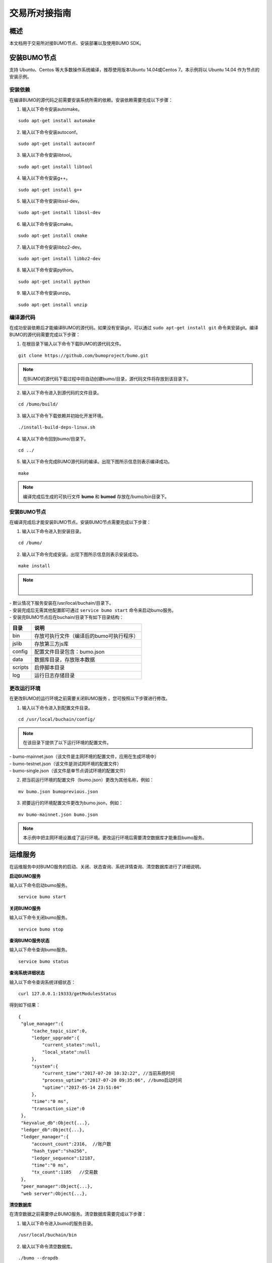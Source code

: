 交易所对接指南
==============

概述
----

本文档用于交易所对接BUMO节点、安装部署以及使用BUMO SDK。

安装BUMO节点
------------

支持 Ubuntu、Centos 等大多数操作系统编译，推荐使用版本Ubuntu
14.04或Centos 7。本示例将以 Ubuntu 14.04 作为节点的安装示例。

安装依赖
~~~~~~~~

在编译BUMO的源代码之前需要安装系统所需的依赖。安装依赖需要完成以下步骤：

1. 输入以下命令安装automake。

::

   sudo apt-get install automake

2. 输入以下命令安装autoconf。

::

   sudo apt-get install autoconf

3. 输入以下命令安装libtool。

::

   sudo apt-get install libtool

4. 输入以下命令安装g++。

::

   sudo apt-get install g++

5. 输入以下命令安装libssl-dev。

::

   sudo apt-get install libssl-dev

6. 输入以下命令安装cmake。

::

   sudo apt-get install cmake

7. 输入以下命令安装libbz2-dev。

::

   sudo apt-get install libbz2-dev

8. 输入以下命令安装python。

::

   sudo apt-get install python

9. 输入以下命令安装unzip。

::

   sudo apt-get install unzip

编译源代码
~~~~~~~~~~

在成功安装依赖后才能编译BUMO的源代码。如果没有安装git，可以通过 ``sudo apt-get install git`` 命令来安装git。编译BUMO的源代码需要完成以下步骤：

1. 在根目录下输入以下命令下载BUMO的源代码文件。

::

   git clone https://github.com/bumoproject/bumo.git

|image0|

.. note:: 在BUMO的源代码下载过程中将自动创建bumo/目录，源代码文件将存放到该目录下。

2. 输入以下命令进入到源代码的文件目录。

::

   cd /bumo/build/

3. 输入以下命令下载依赖并初始化开发环境。

::

   ./install-build-deps-linux.sh

4. 输入以下命令回到bumo/目录下。

::

   cd ../

5. 输入以下命令完成BUMO源代码的编译。出现下图所示信息则表示编译成功。

::

   make

|image1|

.. note:: 编译完成后生成的可执行文件 **bumo** 和 **bumod** 存放在/bumo/bin目录下。

.. _安装bumo节点-1:

安装BUMO节点
~~~~~~~~~~~~

在编译完成后才能安装BUMO节点。安装BUMO节点需要完成以下步骤：

1. 输入以下命令进入到安装目录。

::

   cd /bumo/

2. 输入以下命令完成安装。出现下图所示信息则表示安装成功。

::

   make install

|image2|

.. note:: |
| - 默认情况下服务安装在/usr/local/buchain/目录下。
| - 安装完成后无需其他配置即可通过 ``service bumo start`` 命令来启动bumo服务。
| - 安装完BUMO节点后在buchain/目录下有如下目录结构：

+---------+------------------------------------------+
| 目录    | 说明                                     |
+=========+==========================================+
| bin     | 存放可执行文件（编译后的bumo可执行程序） |
+---------+------------------------------------------+
| jslib   | 存放第三方js库                           |
+---------+------------------------------------------+
| config  | 配置文件目录包含：bumo.json              |
+---------+------------------------------------------+
| data    | 数据库目录，存放账本数据                 |
+---------+------------------------------------------+
| scripts | 启停脚本目录                             |
+---------+------------------------------------------+
| log     | 运行日志存储目录                         |
+---------+------------------------------------------+

更改运行环境
~~~~~~~~~~~~

在更改BUMO的运行环境之前需要关闭BUMO服务 。您可按照以下步骤进行修改。

1. 输入以下命令进入到配置文件目录。

::

   cd /usr/local/buchain/config/

.. note:: | 在该目录下提供了以下运行环境的配置文件。
| - bumo-mainnet.json（该文件是主网环境的配置文件，应用在生成环境中） 
| - bumo-testnet.json（该文件是测试网环境的配置文件）
| - bumo-single.json（该文件是单节点调试环境的配置文件）

2. 把当前运行环境的配置文件（bumo.json）更改为其他名称，例如：

::

   mv bumo.json bumoprevious.json

3. 把要运行的环境配置文件更改为bumo.json，例如：

::

   mv bumo-mainnet.json bumo.json

.. note:: 本示例中把主网环境设置成了运行环境。更改运行环境后需要清空数据库才能重启bumo服务。

运维服务
--------

在运维服务中对BUMO服务的启动、关闭、状态查询、系统详情查询、清空数据库进行了详细说明。

**启动BUMO服务**

输入以下命令启动bumo服务。

::

   service bumo start

**关闭BUMO服务**

输入以下命令关闭bumo服务。

::

   service bumo stop

**查询BUMO服务状态**

输入以下命令查询bumo服务。

::

   service bumo status

**查询系统详细状态**

输入以下命令查询系统详细状态：

::

   curl 127.0.0.1:19333/getModulesStatus

得到如下结果：

::

   {
    "glue_manager":{
        "cache_topic_size":0,
        "ledger_upgrade":{
            "current_states":null,
            "local_state":null
        },
        "system":{
            "current_time":"2017-07-20 10:32:22", //当前系统时间
            "process_uptime":"2017-07-20 09:35:06", //bumo启动时间
            "uptime":"2017-05-14 23:51:04"
        },
        "time":"0 ms",
        "transaction_size":0
    },
    "keyvalue_db":Object{...},
    "ledger_db":Object{...},
    "ledger_manager":{
        "account_count":2316,  //账户数
        "hash_type":"sha256",
        "ledger_sequence":12187,
        "time":"0 ms",
        "tx_count":1185   //交易数
    },
    "peer_manager":Object{...},
    "web server":Object{...},


**清空数据库**

在清空数据之前需要停止BUMO服务。清空数据库需要完成以下步骤：

1. 输入以下命令进入bumo的服务目录。

::

   /usr/local/buchain/bin

2. 输入以下命令清空数据库。

::

   ./bumo --dropdb

.. note:: 数据库成功清空后能看到如下所示的信息。

|image3|

JAVA SDK 用法说明
-----------------

JAVA
SDK的使用包括了 生成用户充值地址_ 、检测账户地址的合法性_ 以及 资产交易_。

生成用户充值地址
~~~~~~~~~~~~~~~~

交易所需要给每一个用户生成一个充值地址，交易所可通过 Bumo-sdk-java
中提供的Keypair.generator()创建用户的充值地址，具体示例如下所示：

|image4|

返回值如下所示：

|image5|

检测账户地址的合法性
~~~~~~~~~~~~~~~~~~~~

通过如下所示代码检测账户地址的合法性。

|image6|

.. note:: |
| - 如果返回值为true则表示账户地址合法 
| - 如果返回值为false则表示账户地址非法

资产交易
~~~~~~~~

在BUMO
网络里，每10秒产生一个区块，每个交易只需要一次确认即可得到交易终态。在本章节将介绍 `探测用户充值`_ 、`用户提现或转账`_ 以及 `查询交易`_ 。

探测用户充值
^^^^^^^^^^^^

交易所需要开发监听区块生成，然后解析区块里的交易记录，从而确认用户充值行为。具体步骤如下:

1. 确保节点区块状态正常。

2. 解析区块里包含的交易（解析方法见解析区块交易）。

3. 记录解析后的结果。

**查看区块状态**

通过如下所示代码查看区块状态。

|image7|

.. note:: |
| - 如果返回值为true则表示区块正常 
| - 如果返回值为false则表示区块异常


**解析区块交易**

交易所可根据区块高度查询该区块里的交易信息，然后分析每条交易信息。

请求示例：

|image8|

响应报文如下：

::

  {
	"total_count": 1,
	"transactions": [{
		"close_time": 1524467568753121,
		"error_code": 0,
		"error_desc": "",
		"hash": "89402813097402d1983c178c5ec271c6890db40c3beb9f06db71c8d52dab6c86",
		"ledger_seq": 33063,
		"signatures": [{
			"public_key": "b001dbf0942450f5601e39ac1f7223e332fe0324f1f91ec16c286258caba46dd29f6ef9bf93b",
			"sign_data": "668984fc7ded2dd30d87a1577f78eeb34d2198de3485be14ea66d9ca18f21aa21b2e0461ad8fedefc1abcb4221d346b404e8f9f9bd9c93a7df99baffeb616e0a"
		}],
		"transaction": {
			"fee_limit": 1000000,
			"gas_price": 1000,
			"metadata": "333133323333",
			"nonce": 25,
			"operations": [{
				"pay_coin": {
					"amount": 3000,
					"dest_address": "buQctxUa367fjw9jegzMVvdux5eCdEhX18ME"
				},
				"type": 7
			}],
			"source_address": "buQhP7pzmjoRsNG7AkhfNxiWd7HuYsYnLa4x"
		}
	}]
  }
  响应报文解释：
  total_count   交易总数（一般情况下都是1）
  transactions  查询区块中交易对象，数组大小是该区块的交易总数
  actual_fee     交易费用，单位是MO
  close_time     交易时间
  error_code     交易状态 0 是成功 非0 为失败
  error_desc     交易状态信息
  hash          交易哈希
  ledger_seq     区块高度
  signatures      签名信息
  public_key   签名者公钥
  sign_data    签名者签名数据
  transaction     签名对象
  fee_limit     费用最小值，单位 MO
  gas_price     Gas，单位 MO
  metadata     交易附加信息
  nonce       交易原账号交易数
  operations    操作对象(支持多个)
  pay_coin      操作类型：内置token
  amount       转移BU数量，单位 MO
  dest_address       接收方地址
  type         操作类型：7 为内置token转移
  source_address  转出方地址


note:: |
| - 关于Bumo-sdk-java 如何使用，请访问以下链接：
https://github.com/bumoproject/bumo-sdk-java/tree/release2.0.0
| - 关于交易所对接示例，请访问以下链接：
https://github.com/bumoproject/bumo-sdk-java/blob/release2.0.0/examples/src/main/java/io/bumo/sdk/example/ExchangeDemo.java

用户提现或转账
^^^^^^^^^^^^^^

用户提现操作可参考bumo-sdk-java 提供的转账示例，如下所示：

|image12|

.. note:: |
| - 记录提现操作的hash值，以便后续查看该笔提现操作的终态结果
| - gasPrice目前（2018-04-23）最低值是1000MO
| - feeLimit 建议填写1000000MO，即0.01BU

查询交易
^^^^^^^^

用户提现操作的终态结果可通过当时发起提现操作时返回的hash值进行查询。

调用示例如下所示：
::

 public static void queryTransactionByHash(BcQueryService queryService) {
   String txHash = "";
   TransactionHistory tx = queryService.getTransactionHistoryByHash(txHash);
   System.out.println(tx);
 }

.. note:: |
|1. tx.totalCount数量大于等于1时说明交易历史存在
|2. tx.transactions.errorCode等于0表示交易成功，非0表示交易失败，具体原因查看errorDesc
|3. 用户提现操作，交易所请关注pay_coin操作
|4. 完整用户提现响应示例：

::

  {
	"total_count": 1,
	"transactions": [{
		"close_time": 1524467568753121,
		"error_code": 0,
		"error_desc": "",
		"hash": "89402813097402d1983c178c5ec271c6890db40c3beb9f06db71c8d52dab6c86",
		"ledger_seq": 33063,
		"signatures": [{
			"public_key": "b001dbf0942450f5601e39ac1f7223e332fe0324f1f91ec16c286258caba46dd29f6ef9bf93b",
			"sign_data": "668984fc7ded2dd30d87a1577f78eeb34d2198de3485be14ea66d9ca18f21aa21b2e0461ad8fedefc1abcb4221d346b404e8f9f9bd9c93a7df99baffeb616e0a"
		}],
		"transaction": {
			"fee_limit": 1000000,
			"gas_price": 1000,
			"metadata": "333133323333",
			"nonce": 25,
			"operations": [{
				"pay_coin": {
					"amount": 3000,
					"dest_address": "buQctxUa367fjw9jegzMVvdux5eCdEhX18ME"
				},
				"type": 7
			}],
			"source_address": "buQhP7pzmjoRsNG7AkhfNxiWd7HuYsYnLa4x"
		}
	}]
  }
  total_count   交易总数（一般情况下都是1）
  transactions  查询区块中交易对象，数组大小是该区块的交易总数
  actual_fee     交易费用，单位是MO
  close_time     交易时间
  error_code     交易状态 0 是成功 非0 为失败
  error_desc     交易状态信息
  hash          交易哈希
  ledger_seq     区块高度
  signatures      签名信息
  public_key   签名者公钥
  sign_data    签名者签名数据
  transaction     签名对象
  fee_limit     费用最小值，单位 MO
  gas_price     Gas，单位 MO
  metadata     交易附加信息
  nonce       交易原账号交易数
  operations    操作对象(支持多个)
  pay_coin      操作类型：内置token
  amount       转移BU数量，单位 MO
  dest_address       接收方地址
  type         操作类型：7 为内置token转移
  source_address  转出方地址


BU-Explorer
-----------

BUMO提供了区块链数据浏览工具，可供用户查询区块数据。

您访问以下链接查询区块链数据：

- 测试网：http://explorer.bumotest.io
- 主网：http://explorer.bumo.io

BUMO钱包
--------

BUMO提供了Windows和Mac版全节点钱包，可供用户管理用户私钥、查看BU余额转账以及离线签名交易等功能。

您可以通过以链接下载BUMO钱包：

https://github.com/bumoproject/bumo-wallet/releases

常见问题
--------

**BUChain命令行的节点启动**

问：使用BUChain命令行时是否需要启动该节点？

答：不用。

**gas_price和fee_limit的值是否固定**

问：gas_price 是固定1000MO，fee_limit 是1000000MO 吗？

答：不是固定。但目前(2018-04-23)gas_price 是1000MO，gas_price
越大越优先打包。fee_limit是交易时交易发起方最多给区块链的交易费用，在正常合法的交易情况下区块链收取的真实费用小于调用方填写的fee_limit。(gas_price
可通过\ http://seed1.bumo.io:16002/getLedger?with_fee=true\ 查询的结果result.fees.gas_price字段得到）。

**账户余额转出** 

问：账户的余额能否全部转出？

答：不能。为了防止DDOS
攻击，防止创建大量垃圾账户，BUMO激活的账户必须保留一定数量的BU，目前是0.1BU（可通过\ http://seed1.bumo.io:16002/getLedger?with_fee=true
查询 的结果result.fees.base_reserve 字段得到）。

.. |image0| image:: /docs/image/download_bumo_back2.png
.. |image1| image:: /docs/image/compile_finished.png
.. |image2| image:: /docs/image/compile_installed.png
.. |image3| image:: /docs/image/clear_database.png
.. |image4| image:: /docs/image/BU-Ex-API-JAVA-v1.0.jpg
.. |image5| image:: /docs/image/2.jpg
.. |image6| image:: /docs/image/3.jpg
.. |image7| image:: /docs/image/4.jpg
.. |image8| image:: /docs/image/5.jpg
.. |image9| image:: /docs/image/1.png
.. |image10| image:: /docs/image/2.png
.. |image11| image:: /docs/image/3.png
.. |image12| image:: /docs/image/6.jpg
.. |image13| image:: /docs/image/7.jpg
.. |image14| image:: /docs/image/4.png
.. |image15| image:: /docs/image/5.png


